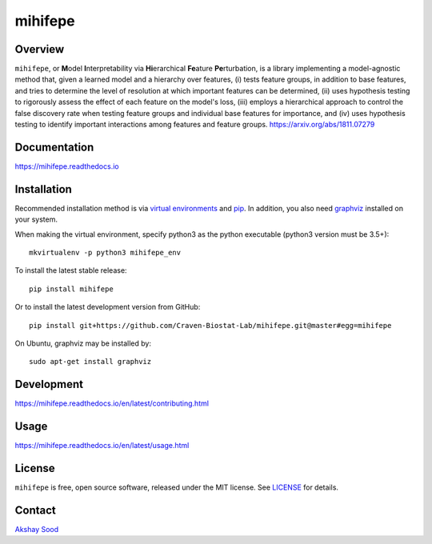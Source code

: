 ========
mihifepe
========

.. image:: https://img.shields.io/pypi/v/mihifepe.svg
        :target: https://pypi.python.org/pypi/mihifepe
        :alt: Release status

.. image:: https://img.shields.io/travis/Craven-Biostat-Lab/mihifepe.svg
        :target: https://travis-ci.org/Craven-Biostat-Lab/mihifepe
        :alt: Build status

.. image:: https://readthedocs.org/projects/mihifepe/badge/?version=latest
        :target: https://mihifepe.readthedocs.io/en/latest/?badge=latest
        :alt: Documentation Status

.. image:: https://pyup.io/repos/github/Craven-Biostat-Lab/mihifepe/shield.svg
        :target: https://pyup.io/repos/github/Craven-Biostat-Lab/mihifepe/
        :alt: Updates


--------
Overview
--------

``mihifepe``, or **M**\ odel **I**\ nterpretability via **Hi**\ erarchical **Fe**\ ature **Pe**\ rturbation, is a library implementing a model-agnostic method that, given a learned model and a hierarchy over features, (i) tests feature groups, in addition to base features, and tries to determine the level of resolution at which important features can be determined, (ii) uses hypothesis testing to rigorously assess the effect of each feature on the model's loss, (iii) employs a hierarchical approach to control the false discovery rate when testing feature groups and individual base features for importance, and (iv) uses hypothesis testing to identify important interactions among features and feature groups. https://arxiv.org/abs/1811.07279

-------------
Documentation
-------------

https://mihifepe.readthedocs.io

------------
Installation
------------

Recommended installation method is via `virtual environments`_ and pip_.
In addition, you also need graphviz_ installed on your system.

When making the virtual environment, specify python3 as the python executable (python3 version must be 3.5+)::

    mkvirtualenv -p python3 mihifepe_env

To install the latest stable release::

    pip install mihifepe

Or to install the latest development version from GitHub::

    pip install git+https://github.com/Craven-Biostat-Lab/mihifepe.git@master#egg=mihifepe

On Ubuntu, graphviz may be installed by::

    sudo apt-get install graphviz

.. _pip: https://pip.pypa.io/
.. _virtual environments: https://python-guide-cn.readthedocs.io/en/latest/dev/virtualenvs.html
.. _graphviz: https://www.graphviz.org/

-----------
Development
-----------

https://mihifepe.readthedocs.io/en/latest/contributing.html

-----
Usage
-----

https://mihifepe.readthedocs.io/en/latest/usage.html

-------
License
-------

``mihifepe`` is free, open source software, released under the MIT license. See LICENSE_ for details.

.. _LICENSE: https://github.com/Craven-Biostat-Lab/mihifepe/blob/master/LICENSE

-------
Contact
-------

`Akshay Sood`_

.. _Akshay Sood: https://github.com/cloudbopper
